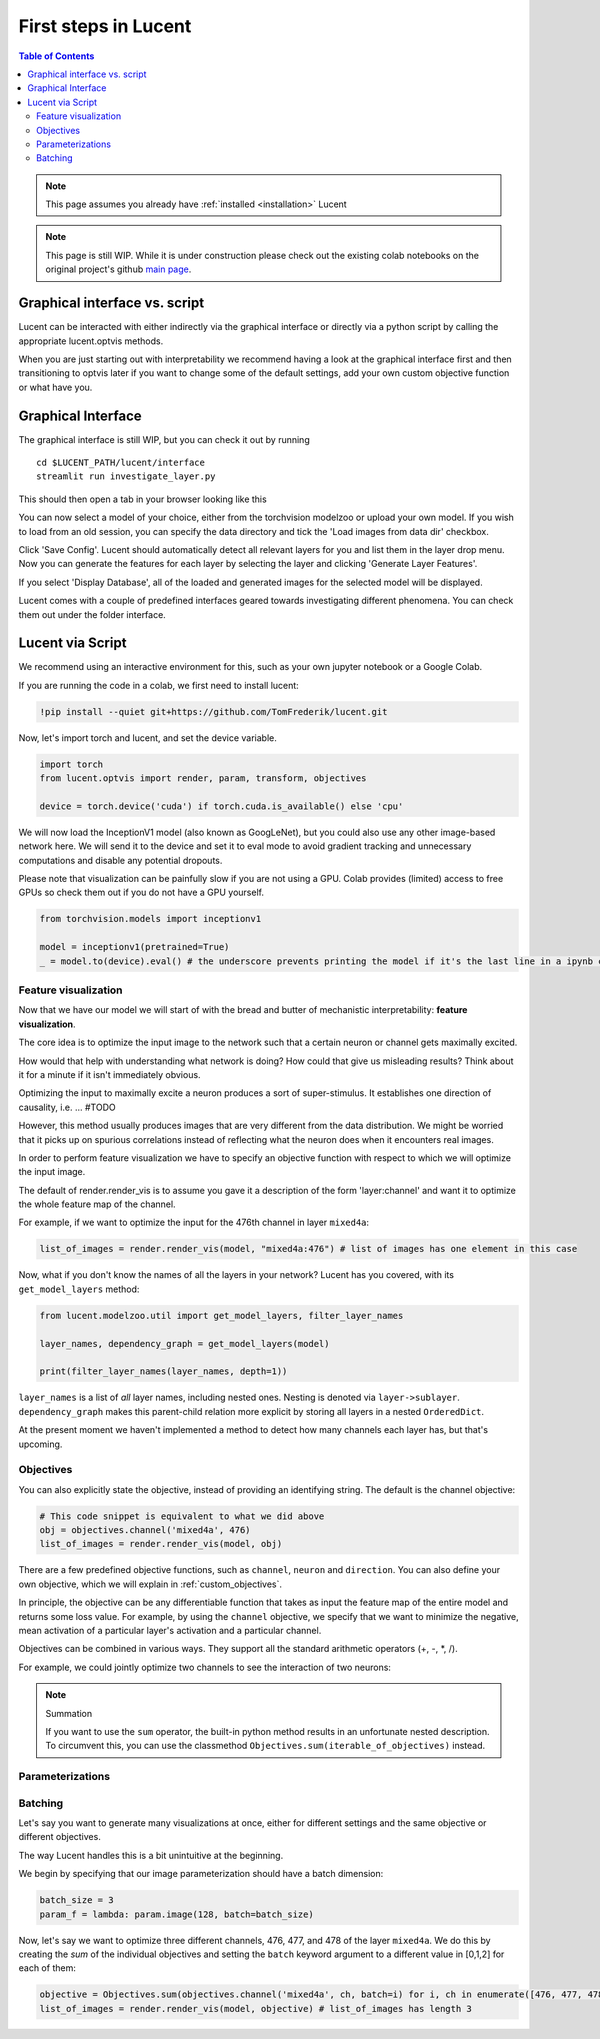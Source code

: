 .. _first_steps:

=====================
First steps in Lucent
=====================

.. contents:: Table of Contents


.. note:: 
    This page assumes you already have :ref:`installed <installation>` Lucent

.. note::
    This page is still WIP. While it is under construction please check out the existing colab notebooks on the original project's github `main page <https://github.com/greentfrapp/lucent>`_.


Graphical interface vs. script 
==============================

Lucent can be interacted with either indirectly via the graphical interface or directly via a python script by calling the appropriate lucent.optvis methods.

When you are just starting out with interpretability we recommend having a look at the graphical interface first and then transitioning to optvis later if you want to change some of the default settings, add your own custom objective function or what have you.


Graphical Interface
===================

The graphical interface is still WIP, but you can check it out by running

.. parsed-literal::
    cd $LUCENT_PATH/lucent/interface
    streamlit run investigate_layer.py


This should then open a tab in your browser looking like this

.. image:: ./images/investigate_layer_startup.png
  :width: 1280
  :alt: investigate_layer_startup

You can now select a model of your choice, either from the torchvision modelzoo or upload your own model. 
If you wish to load from an old session, you can specify the data directory and tick the 'Load images from data dir' checkbox.

Click 'Save Config'. Lucent should automatically detect all relevant layers for you and list them in the layer drop menu.
Now you can generate the features for each layer by selecting the layer and clicking 'Generate Layer Features'.

If you select 'Display Database', all of the loaded and generated images for the selected model will be displayed.

Lucent comes with a couple of predefined interfaces geared towards investigating different phenomena. You can check them out under the folder interface.


Lucent via Script
=================

We recommend using an interactive environment for this, such as your own jupyter notebook or a Google Colab.

If you are running the code in a colab, we first need to install lucent:

..
    TODO: make sure this actually works on colab

.. code-block:: python

    !pip install --quiet git+https://github.com/TomFrederik/lucent.git

Now, let's import torch and lucent, and set the device variable. 

.. code-block:: python

    import torch
    from lucent.optvis import render, param, transform, objectives

    device = torch.device('cuda') if torch.cuda.is_available() else 'cpu'

We will now load the InceptionV1 model (also known as GoogLeNet), but you could also use any other image-based network here.
We will send it to the device and set it to eval mode to avoid gradient tracking and unnecessary computations and disable any potential dropouts.

Please note that visualization can be painfully slow if you are not using a GPU. Colab provides (limited) access to free GPUs so check them out if you do not have a GPU yourself.

.. code-block:: python

    from torchvision.models import inceptionv1

    model = inceptionv1(pretrained=True)
    _ = model.to(device).eval() # the underscore prevents printing the model if it's the last line in a ipynb cell


Feature visualization
---------------------

Now that we have our model we will start of with the bread and butter of mechanistic interpretability: **feature visualization**.

The core idea is to optimize the input image to the network such that a certain neuron or channel gets maximally excited. 

How would that help with understanding what network is doing? How could that give us misleading results? Think about it for a minute if it isn't immediately obvious.

.. raw:: html

   <details>
   <summary><a>Answer</a></summary>

Optimizing the input to maximally excite a neuron produces a sort of super-stimulus. It establishes one direction of causality, i.e. ... #TODO

However, this method usually produces images that are very different from the data distribution. We might be worried that it picks up on 
spurious correlations instead of reflecting what the neuron does when it encounters real images.

.. raw:: html

   </details>


In order to perform feature visualization we have to specify an objective function with respect to which we will optimize the input image.

The default of render.render_vis is to assume you gave it a description of the form 'layer:channel' and want it to optimize the whole feature map of the channel.

For example, if we want to optimize the input for the 476th channel in layer ``mixed4a``:

.. code-block:: python

    list_of_images = render.render_vis(model, "mixed4a:476") # list of images has one element in this case

Now, what if you don't know the names of all the layers in your network? Lucent has you covered, with its ``get_model_layers`` method:

.. code-block:: python

    from lucent.modelzoo.util import get_model_layers, filter_layer_names

    layer_names, dependency_graph = get_model_layers(model)
    
    print(filter_layer_names(layer_names, depth=1))

.. 
    TODO: print output of filter_layer_names

``layer_names`` is a list of *all* layer names, including nested ones. Nesting is denoted via ``layer->sublayer``. 
``dependency_graph`` makes this parent-child relation more explicit by storing all layers in a nested ``OrderedDict``.

At the present moment we haven't implemented a method to detect how many channels each layer has, but that's upcoming.


Objectives
----------

You can also explicitly state the objective, instead of providing an identifying string. The default is the channel objective:

.. code-block:: python
    
    # This code snippet is equivalent to what we did above
    obj = objectives.channel('mixed4a', 476)
    list_of_images = render.render_vis(model, obj)

There are a few predefined objective functions, such as ``channel``, ``neuron`` and ``direction``. You can also define
your own objective, which we will explain in :ref:`custom_objectives`. 

In principle, the objective can be any differentiable function that takes as input the feature map of the entire model
and returns some loss value. For example, by using the ``channel`` objective, we specify that we want to minimize the 
negative, mean activation of a particular layer's activation and a particular channel.

Objectives can be combined in various ways. They support all the standard arithmetic operators (+, -, *, /).

For example, we could jointly optimize two channels to see the interaction of two neurons:

.. code-block:: python
    obj = objectives.channel(476) + objectives.channel(465)
    list_of_images = render.render_vis(model, obj)


.. note:: Summation

    If you want to use the ``sum`` operator, the built-in python method results in an unfortunate nested description. To circumvent
    this, you can use the classmethod ``Objectives.sum(iterable_of_objectives)`` instead.


Parameterizations
-----------------



Batching
--------

Let's say you want to generate many visualizations at once, either for different settings and the same objective or different objectives.

The way Lucent handles this is a bit unintuitive at the beginning.

We begin by specifying that our image parameterization should have a batch dimension:

.. code-block:: python

    batch_size = 3
    param_f = lambda: param.image(128, batch=batch_size)

Now, let's say we want to optimize three different channels, 476, 477, and 478 of the layer ``mixed4a``. We do this by creating the *sum* of
the individual objectives and setting the ``batch`` keyword argument to a different value in [0,1,2] for each of them:

.. code-block:: python

    objective = Objectives.sum(objectives.channel('mixed4a', ch, batch=i) for i, ch in enumerate([476, 477, 478]))
    list_of_images = render.render_vis(model, objective) # list_of_images has length 3


